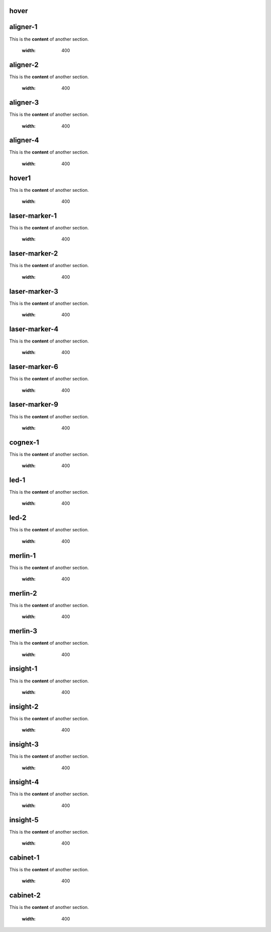 hover
===========

.. For unknown reasons the hovering only works if you double the .. : label and the section
.. We'll just do it that way

.. _aligner-1:
aligner-1
================================
This is the **content** of another section.

    .. image:: images/2.jpg
    :width: 400

.. _aligner-2:
aligner-2
================================
This is the **content** of another section.

    .. image:: images/2.jpg
    :width: 400

.. _aligner-3:
aligner-3
================================
This is the **content** of another section.

    .. image:: images/2.jpg
    :width: 400

.. _aligner-4:
aligner-4
================================
This is the **content** of another section.

    .. image:: images/2.jpg
    :width: 400

.. _hover1:
hover1
=============
This is the **content** of another section.

    .. image:: images/2.jpg
    :width: 400

.. _laser-marker-1:
laser-marker-1
================================
This is the **content** of another section.

    .. image:: images/2.jpg
    :width: 400

.. _laser-marker-2:
laser-marker-2
================================
This is the **content** of another section.

    .. image:: images/2.jpg
    :width: 400

.. _laser-marker-3:
laser-marker-3
================================
This is the **content** of another section.

    .. image:: images/2.jpg
    :width: 400

.. _laser-marker-4:
laser-marker-4
================================
This is the **content** of another section.

    .. image:: images/2.jpg
    :width: 400

.. _laser-marker-6:
laser-marker-6
================================
This is the **content** of another section.

    .. image:: images/2.jpg
    :width: 400

.. _laser-marker-9:
laser-marker-9
================================
This is the **content** of another section.

    .. image:: images/2.jpg
    :width: 400

.. _cognex-1:
cognex-1
================================
This is the **content** of another section.

    .. image:: images/2.jpg
    :width: 400

.. _led-1:
led-1
================================
This is the **content** of another section.

    .. image:: images/2.jpg
    :width: 400

.. _led-2:
led-2
================================
This is the **content** of another section.

    .. image:: images/2.jpg
    :width: 400

.. _merlin-1:
merlin-1
================================
This is the **content** of another section.

    .. image:: images/2.jpg
    :width: 400

.. _merlin-2:
merlin-2
================================
This is the **content** of another section.

    .. image:: images/2.jpg
    :width: 400

.. _merlin-3:
merlin-3
================================
This is the **content** of another section.

    .. image:: images/2.jpg
    :width: 400

.. _insight-1:
insight-1
================================
This is the **content** of another section.

    .. image:: images/2.jpg
    :width: 400

.. _insight-2:
insight-2
================================
This is the **content** of another section.

    .. image:: images/2.jpg
    :width: 400

.. _insight-3:
insight-3
================================
This is the **content** of another section.

    .. image:: images/2.jpg
    :width: 400

.. _insight-4:
insight-4
================================
This is the **content** of another section.

    .. image:: images/2.jpg
    :width: 400

.. _insight-5:
insight-5
================================
This is the **content** of another section.

    .. image:: images/2.jpg
    :width: 400

.. _cabinet-1:
cabinet-1
=============
This is the **content** of another section.

    .. image:: images/1.jpg
    :width: 400

.. _cabinet-2:
cabinet-2
=============
This is the **content** of another section.

    .. image:: images/1.jpg
    :width: 400
